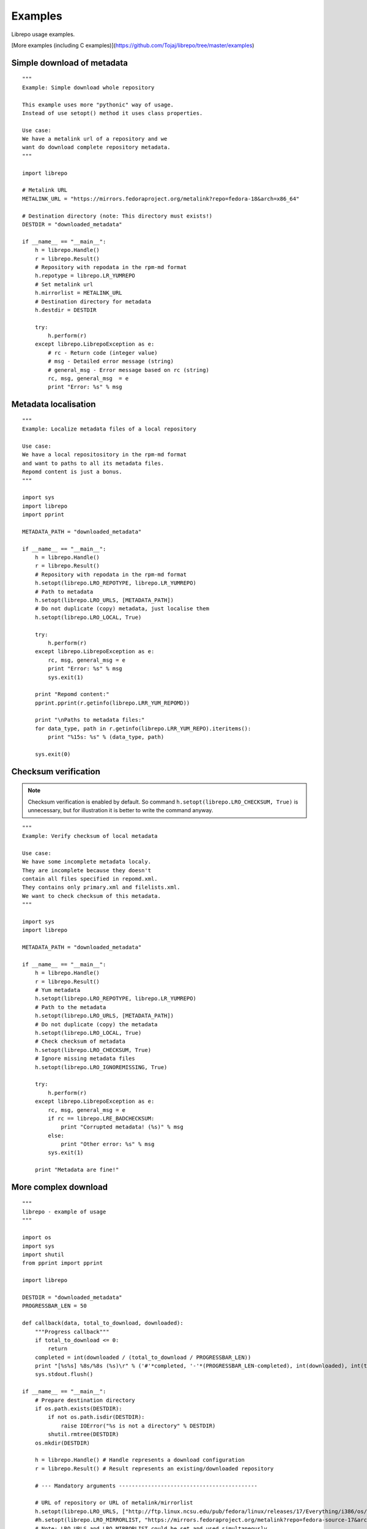 .. _examples:

Examples
========

Librepo usage examples.

[More examples (including C examples)](https://github.com/Tojaj/librepo/tree/master/examples)


Simple download of metadata
---------------------------

::

    """
    Example: Simple download whole repository

    This example uses more "pythonic" way of usage.
    Instead of use setopt() method it uses class properties.

    Use case:
    We have a metalink url of a repository and we
    want do download complete repository metadata.
    """

    import librepo

    # Metalink URL
    METALINK_URL = "https://mirrors.fedoraproject.org/metalink?repo=fedora-18&arch=x86_64"

    # Destination directory (note: This directory must exists!)
    DESTDIR = "downloaded_metadata"

    if __name__ == "__main__":
        h = librepo.Handle()
        r = librepo.Result()
        # Repository with repodata in the rpm-md format
        h.repotype = librepo.LR_YUMREPO
        # Set metalink url
        h.mirrorlist = METALINK_URL
        # Destination directory for metadata
        h.destdir = DESTDIR

        try:
            h.perform(r)
        except librepo.LibrepoException as e:
            # rc - Return code (integer value)
            # msg - Detailed error message (string)
            # general_msg - Error message based on rc (string)
            rc, msg, general_msg  = e
            print "Error: %s" % msg

Metadata localisation
---------------------

::

    """
    Example: Localize metadata files of a local repository

    Use case:
    We have a local repositository in the rpm-md format
    and want to paths to all its metadata files.
    Repomd content is just a bonus.
    """

    import sys
    import librepo
    import pprint

    METADATA_PATH = "downloaded_metadata"

    if __name__ == "__main__":
        h = librepo.Handle()
        r = librepo.Result()
        # Repository with repodata in the rpm-md format
        h.setopt(librepo.LRO_REPOTYPE, librepo.LR_YUMREPO)
        # Path to metadata
        h.setopt(librepo.LRO_URLS, [METADATA_PATH])
        # Do not duplicate (copy) metadata, just localise them
        h.setopt(librepo.LRO_LOCAL, True)

        try:
            h.perform(r)
        except librepo.LibrepoException as e:
            rc, msg, general_msg = e
            print "Error: %s" % msg
            sys.exit(1)

        print "Repomd content:"
        pprint.pprint(r.getinfo(librepo.LRR_YUM_REPOMD))

        print "\nPaths to metadata files:"
        for data_type, path in r.getinfo(librepo.LRR_YUM_REPO).iteritems():
            print "%15s: %s" % (data_type, path)

        sys.exit(0)

Checksum verification
---------------------

.. note::
    Checksum verification is enabled by default. So command
    ``h.setopt(librepo.LRO_CHECKSUM, True)`` is unnecessary, but
    for illustration it is better to write the command anyway.

::

    """
    Example: Verify checksum of local metadata

    Use case:
    We have some incomplete metadata localy.
    They are incomplete because they doesn't
    contain all files specified in repomd.xml.
    They contains only primary.xml and filelists.xml.
    We want to check checksum of this metadata.
    """

    import sys
    import librepo

    METADATA_PATH = "downloaded_metadata"

    if __name__ == "__main__":
        h = librepo.Handle()
        r = librepo.Result()
        # Yum metadata
        h.setopt(librepo.LRO_REPOTYPE, librepo.LR_YUMREPO)
        # Path to the metadata
        h.setopt(librepo.LRO_URLS, [METADATA_PATH])
        # Do not duplicate (copy) the metadata
        h.setopt(librepo.LRO_LOCAL, True)
        # Check checksum of metadata
        h.setopt(librepo.LRO_CHECKSUM, True)
        # Ignore missing metadata files
        h.setopt(librepo.LRO_IGNOREMISSING, True)

        try:
            h.perform(r)
        except librepo.LibrepoException as e:
            rc, msg, general_msg = e
            if rc == librepo.LRE_BADCHECKSUM:
                print "Corrupted metadata! (%s)" % msg
            else:
                print "Other error: %s" % msg
            sys.exit(1)

        print "Metadata are fine!"

More complex download
---------------------

::

    """
    librepo - example of usage
    """

    import os
    import sys
    import shutil
    from pprint import pprint

    import librepo

    DESTDIR = "downloaded_metadata"
    PROGRESSBAR_LEN = 50

    def callback(data, total_to_download, downloaded):
        """Progress callback"""
        if total_to_download <= 0:
            return
        completed = int(downloaded / (total_to_download / PROGRESSBAR_LEN))
        print "[%s%s] %8s/%8s (%s)\r" % ('#'*completed, '-'*(PROGRESSBAR_LEN-completed), int(downloaded), int(total_to_download), data),
        sys.stdout.flush()

    if __name__ == "__main__":
        # Prepare destination directory
        if os.path.exists(DESTDIR):
            if not os.path.isdir(DESTDIR):
                raise IOError("%s is not a directory" % DESTDIR)
            shutil.rmtree(DESTDIR)
        os.mkdir(DESTDIR)

        h = librepo.Handle() # Handle represents a download configuration
        r = librepo.Result() # Result represents an existing/downloaded repository

        # --- Mandatory arguments -------------------------------------------

        # URL of repository or URL of metalink/mirrorlist
        h.setopt(librepo.LRO_URLS, ["http://ftp.linux.ncsu.edu/pub/fedora/linux/releases/17/Everything/i386/os/"])
        #h.setopt(librepo.LRO_MIRRORLIST, "https://mirrors.fedoraproject.org/metalink?repo=fedora-source-17&arch=i386")
        # Note: LRO_URLS and LRO_MIRRORLIST could be set and used simultaneously
        #       and if download from LRO_URLS failed, then mirrorlist is used

        # Type of repository
        h.setopt(librepo.LRO_REPOTYPE, librepo.LR_YUMREPO)

        # --- Optional arguments --------------------------------------------

        # Make download interruptible
        h.setopt(librepo.LRO_INTERRUPTIBLE, True)

        # Destination directory for metadata
        h.setopt(librepo.LRO_DESTDIR, DESTDIR)

        # Check checksum of all files (if checksum is available in repomd.xml)
        h.setopt(librepo.LRO_CHECKSUM, True)

        # Callback to display progress of downloading
        h.setopt(librepo.LRO_PROGRESSCB, callback)

        # Set user data for the callback
        h.setopt(librepo.LRO_PROGRESSDATA, {'test': 'dict', 'foo': 'bar'})

        # Download only filelists.xml, prestodelta.xml
        # Note: repomd.xml is downloaded implicitly!
        # Note: If LRO_YUMDLIST is None -> all files are downloaded
        h.setopt(librepo.LRO_YUMDLIST, ["filelists", "prestodelta"])

        h.perform(r)

        # Get and show results
        pprint (r.getinfo(librepo.LRR_YUM_REPO))
        pprint (r.getinfo(librepo.LRR_YUM_REPOMD))

        # Whoops... I forget to download primary.xml.. Lets fix it!
        # Set LRO_UPDATE - only update existing Result
        h.setopt(librepo.LRO_UPDATE, True)
        h.setopt(librepo.LRO_YUMDLIST, ["primary"])
        h.perform(r)

        # List of mirrors
        # (In this case no mirrorlist is used -> list will contain only one url)
        # Example of access info via attr insted of .getinfo() method
        pprint (h.mirrors)

        # Get and show final results
        pprint (r.getinfo(librepo.LRR_YUM_REPO))
        pprint (r.getinfo(librepo.LRR_YUM_REPOMD))

How to get urls in a local mirrorlist
-------------------------------------

::

    import os
    import sys
    import librepo
    import pprint

    DESTDIR = "downloaded_metadata"

    if __name__ == "__main__":
        h = librepo.Handle()
        r = librepo.Result()

        # Correct repotype is important. Without repotype
        # metalink parser doesn't know suffix which should
        # be stripped off from the mirrors urls.
        h.setopt(librepo.LRO_REPOTYPE, librepo.LR_YUMREPO)

        # Set local mirrorlist file as mirrorlist
        if os.path.isfile(os.path.join(DESTDIR, "mirrorlist")):
            h.mirrorlist = os.path.join(DESTDIR, "mirrorlist")
        elif os.path.isfile(os.path.join(DESTDIR, "metalink.xml")):
            h.mirrorlist = os.path.join(DESTDIR, "metalink.xml")
        else:
            print "No mirrorlist of downloaded repodata available"
            sys.exit(0)

        # Download only the mirrorlist during perform() call.
        h.setopt(librepo.LRO_FETCHMIRRORS, True)

        h.perform(r)

        print "Urls in mirrorlist:"
        print h.mirrors
        print "Metalink file content:"
        pprint.pprint(h.metalink)

